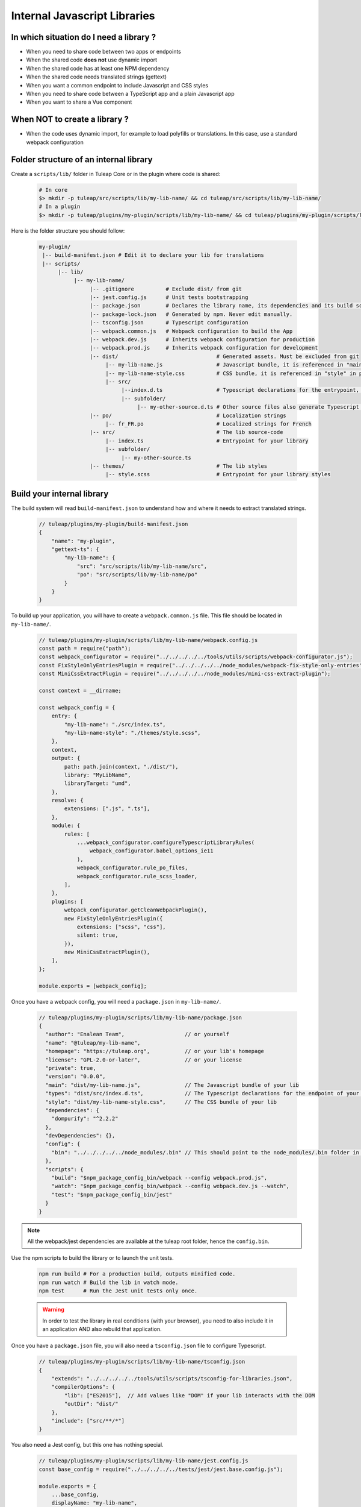 .. _dev-internal-libs:

Internal Javascript Libraries
=============================

In which situation do I need a library ?
----------------------------------------

- When you need to share code between two apps or endpoints
- When the shared code **does not** use dynamic import
- When the shared code has at least one NPM dependency
- When the shared code needs translated strings (gettext)
- When you want a common endpoint to include Javascript and CSS styles
- When you need to share code between a TypeScript app and a plain Javascript app
- When you want to share a Vue component

When NOT to create a library ?
------------------------------

- When the code uses dynamic import, for example to load polyfills or translations. In this case,
  use a standard webpack configuration

Folder structure of an internal library
---------------------------------------

Create a ``scripts/lib/`` folder in Tuleap Core or in the plugin where code is shared:

 .. code-block:: sh

    # In core
    $> mkdir -p tuleap/src/scripts/lib/my-lib-name/ && cd tuleap/src/scripts/lib/my-lib-name/
    # In a plugin
    $> mkdir -p tuleap/plugins/my-plugin/scripts/lib/my-lib-name/ && cd tuleap/plugins/my-plugin/scripts/lib/my-lib-name/

Here is the folder structure you should follow:

 .. code-block:: sh

    my-plugin/
     |-- build-manifest.json # Edit it to declare your lib for translations
     |-- scripts/
          |-- lib/
               |-- my-lib-name/
                    |-- .gitignore          # Exclude dist/ from git
                    |-- jest.config.js      # Unit tests bootstrapping
                    |-- package.json        # Declares the library name, its dependencies and its build scripts.
                    |-- package-lock.json   # Generated by npm. Never edit manually.
                    |-- tsconfig.json       # Typescript configuration
                    |-- webpack.common.js   # Webpack configuration to build the App
                    |-- webpack.dev.js      # Inherits webpack configuration for production
                    |-- webpack.prod.js     # Inherits webpack configuration for development
                    |-- dist/                               # Generated assets. Must be excluded from git
                         |-- my-lib-name.js                 # Javascript bundle, it is referenced in "main" in package.json
                         |-- my-lib-name-style.css          # CSS bundle, it is referenced in "style" in package.json
                         |-- src/
                              |--index.d.ts                 # Typescript declarations for the entrypoint, it is referenced in "types" in package.json
                              |-- subfolder/
                                   |-- my-other-source.d.ts # Other source files also generate Typescript declarations. They are not used.
                    |-- po/                                 # Localization strings
                         |-- fr_FR.po                       # Localized strings for French
                    |-- src/                                # The lib source-code
                         |-- index.ts                       # Entrypoint for your library
                         |-- subfolder/
                              |-- my-other-source.ts
                    |-- themes/                             # The lib styles
                         |-- style.scss                     # Entrypoint for your library styles

Build your internal library
---------------------------

The build system will read ``build-manifest.json`` to understand how and where it needs to extract translated strings.

 .. code-block:: JavaScript

    // tuleap/plugins/my-plugin/build-manifest.json
    {
        "name": "my-plugin",
        "gettext-ts": {
            "my-lib-name": {
                "src": "src/scripts/lib/my-lib-name/src",
                "po": "src/scripts/lib/my-lib-name/po"
            }
        }
    }

To build up your application, you will have to create a ``webpack.common.js`` file.
This file should be located in ``my-lib-name/``.

 .. code-block:: JavaScript

    // tuleap/plugins/my-plugin/scripts/lib/my-lib-name/webpack.config.js
    const path = require("path");
    const webpack_configurator = require("../../../../../tools/utils/scripts/webpack-configurator.js");
    const FixStyleOnlyEntriesPlugin = require("../../../../../node_modules/webpack-fix-style-only-entries");
    const MiniCssExtractPlugin = require("../../../../../node_modules/mini-css-extract-plugin");

    const context = __dirname;

    const webpack_config = {
        entry: {
            "my-lib-name": "./src/index.ts",
            "my-lib-name-style": "./themes/style.scss",
        },
        context,
        output: {
            path: path.join(context, "./dist/"),
            library: "MyLibName",
            libraryTarget: "umd",
        },
        resolve: {
            extensions: [".js", ".ts"],
        },
        module: {
            rules: [
                ...webpack_configurator.configureTypescriptLibraryRules(
                    webpack_configurator.babel_options_ie11
                ),
                webpack_configurator.rule_po_files,
                webpack_configurator.rule_scss_loader,
            ],
        },
        plugins: [
            webpack_configurator.getCleanWebpackPlugin(),
            new FixStyleOnlyEntriesPlugin({
                extensions: ["scss", "css"],
                silent: true,
            }),
            new MiniCssExtractPlugin(),
        ],
    };

    module.exports = [webpack_config];

Once you have a webpack config, you will need a ``package.json`` in ``my-lib-name/``.

 .. code-block:: JavaScript

    // tuleap/plugins/my-plugin/scripts/lib/my-lib-name/package.json
    {
      "author": "Enalean Team",                   // or yourself
      "name": "@tuleap/my-lib-name",
      "homepage": "https://tuleap.org",           // or your lib's homepage
      "license": "GPL-2.0-or-later",              // or your license
      "private": true,
      "version": "0.0.0",
      "main": "dist/my-lib-name.js",              // The Javascript bundle of your lib
      "types": "dist/src/index.d.ts",             // The Typescript declarations for the endpoint of your lib
      "style": "dist/my-lib-name-style.css",      // The CSS bundle of your lib
      "dependencies": {
        "dompurify": "^2.2.2"
      },
      "devDependencies": {},
      "config": {
        "bin": "../../../../../node_modules/.bin" // This should point to the node_modules/.bin folder in tuleap/ root folder
      },
      "scripts": {
        "build": "$npm_package_config_bin/webpack --config webpack.prod.js",
        "watch": "$npm_package_config_bin/webpack --config webpack.dev.js --watch",
        "test": "$npm_package_config_bin/jest"
      }
    }

.. NOTE:: All the webpack/jest dependencies are available at the tuleap root folder, hence the ``config.bin``.

Use the npm scripts to build the library or to launch the unit tests.

 .. code-block:: sh

    npm run build # For a production build, outputs minified code.
    npm run watch # Build the lib in watch mode.
    npm test      # Run the Jest unit tests only once.

 .. warning::

    In order to test the library in real conditions (with your browser), you
    need to also include it in an application AND also rebuild that application.

Once you have a ``package.json`` file, you will also need a ``tsconfig.json``
file to configure Typescript.

 .. code-block:: JavaScript

    // tuleap/plugins/my-plugin/scripts/lib/my-lib-name/tsconfig.json
    {
        "extends": "../../../../../tools/utils/scripts/tsconfig-for-libraries.json",
        "compilerOptions": {
            "lib": ["ES2015"],  // Add values like "DOM" if your lib interacts with the DOM
            "outDir": "dist/"
        },
        "include": ["src/**/*"]
    }

You also need a Jest config, but this one has nothing special.

 .. code-block:: Javascript

    // tuleap/plugins/my-plugin/scripts/lib/my-lib-name/jest.config.js
    const base_config = require("../../../../../tests/jest/jest.base.config.js");

    module.exports = {
        ...base_config,
        displayName: "my-lib-name",
    };

Add a ``.gitignore`` file to remove the ``dist/`` folder from source control.
It contains only generated files and should not be committed.

 .. code-block:: text

    // tuleap/plugins/my-plugin/scripts/lib/my-lib-name/.gitignore
    dist/

If you have gettext translations with node-gettext, you will need a
``pofile-shim.d.ts`` so that TypeScript understands what is returned by ``import "file.po"``.

 .. code-block:: Typescript

    // tuleap/plugins/my-plugin/scripts/lib/my-lib-name/src/pofile-shim.d.ts
    declare module "*.po" {
        // See https://github.com/smhg/gettext-parser for the file format reference
        interface Translation {
            readonly msgid: string;
            readonly msgstr: string;
        }

        interface TranslatedStrings {
            readonly [key: string]: Translation;
        }

        export interface Contexts {
            readonly [key: string]: TranslatedStrings;
        }

        export interface GettextParserPoFile {
            readonly translations: Contexts;
        }

        const content: GettextParserPoFile;
        export default content;
    }

Finally, your ``index.ts`` file (the lib entrypoint) should export types that
callers will need. Exporting them will ensure that the generated ``index.d.ts``
declaration file references those types.

 .. code-block:: Typescript

    // tuleap/plugins/my-plugin/scripts/lib/my-lib-name/src/index.ts
    import { MyType, MyOtherType } from "./types";

    export { MyType, MyOtherType };
    export function myFunction(param: MyType): MyOtherType {
        //...
    }


Use your library from another application
-----------------------------------------

To use your library from another application, you must first declare it as a
dependency in the app's ``package.json`` file.

 .. code-block:: Javascript

    // tuleap/plugins/other-plugin/package.json
    {
      "name": "@tuleap/other-plugin",
      // ...
      "dependencies": {
        "@tuleap/my-lib-name": "file:../my-plugin/scripts/lib/my-lib-name" // Add your lib as a dependency. Reference it with file: protocol to create a symlink
      },
      "scripts": {
        "build": "...",
        "postshrinkwrap": "php ../../tools/utils/scripts/clean-lockfile-from-local-tuleap-dep.php \"$(pwd)\"" // Don't forget to add this script, otherwise package-lock.json will copy all your lib's dependencies
      }
    }

Use the library like any other "npm module" in Javascript / Typescript files:

 .. code-block:: Typescript

    // tuleap/plugins/other-plugin/scripts/other-app/src/other-file.ts
    import { myFunction, MyOtherType } from "@tuleap/my-lib-name";

    const result: MyOtherType = myFunction(param);

Import the CSS styles like any other "npm module" in SCSS files:

 .. code-block:: SCSS

    // tuleap/plugins/other-plugin/themes/BurningParrot/src/other-file.scss
    @import '~@tuleap/my-lib-name';

Making changes to your library
------------------------------

 .. warning::

    While working on your library, changes will NOT be automatically visible
    from the application. Both the library and the application MUST be rebuilt
    in order to see your changes.

 .. code-block:: sh

    $> (cd tuleap/plugins/my-plugin/scripts/lib/my-lib-name/ && npm run watch)
    # In another terminal usually
    $> (cd tuleap/plugins/other-plugin/ && npm run watch)
